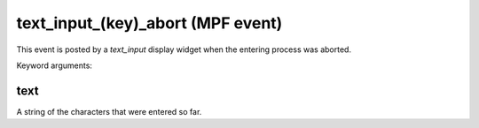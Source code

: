 text_input_(key)_abort (MPF event)
==================================

This event is posted by a *text_input* display widget when the
entering process was aborted.


Keyword arguments:

text
~~~~
A string of the characters that were entered so far.

